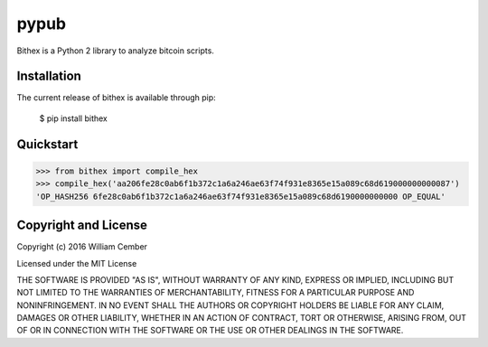 pypub
**********

Bithex is a Python 2 library to analyze bitcoin scripts.

****************
Installation
****************
The current release of bithex is available through pip:

    $ pip install bithex

**************
Quickstart
**************

>>> from bithex import compile_hex
>>> compile_hex('aa206fe28c0ab6f1b372c1a6a246ae63f74f931e8365e15a089c68d619000000000087')
'OP_HASH256 6fe28c0ab6f1b372c1a6a246ae63f74f931e8365e15a089c68d6190000000000 OP_EQUAL'

*************************
Copyright and License
*************************

Copyright (c) 2016 William Cember

Licensed under the MIT License

THE SOFTWARE IS PROVIDED "AS IS", WITHOUT WARRANTY OF ANY KIND, EXPRESS OR IMPLIED, INCLUDING BUT NOT LIMITED TO THE WARRANTIES OF MERCHANTABILITY, FITNESS FOR A PARTICULAR PURPOSE AND NONINFRINGEMENT. IN NO EVENT SHALL THE AUTHORS OR COPYRIGHT HOLDERS BE LIABLE FOR ANY CLAIM, DAMAGES OR OTHER LIABILITY, WHETHER IN AN ACTION OF CONTRACT, TORT OR OTHERWISE, ARISING FROM, OUT OF OR IN CONNECTION WITH THE SOFTWARE OR THE USE OR OTHER DEALINGS IN THE SOFTWARE.